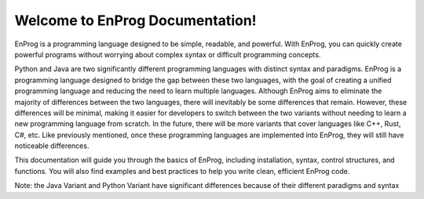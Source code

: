 Welcome to EnProg Documentation!
=================================

EnProg is a programming language designed to be simple, readable, and powerful. With EnProg, you can quickly create powerful programs without worrying about complex syntax or difficult programming concepts.

Python and Java are two significantly different programming languages with distinct syntax and paradigms. EnProg is a programming language designed to bridge the gap between these two languages, with the goal of creating a unified programming language and reducing the need to learn multiple languages. Although EnProg aims to eliminate the majority of differences between the two languages, there will inevitably be some differences that remain. However, these differences will be minimal, making it easier for developers to switch between the two variants without needing to learn a new programming language from scratch. In the future, there will be more variants that cover languages like C++, Rust, C#, etc. Like previously mentioned, once these programming languages are implemented into EnProg, they will still have noticeable differences.

This documentation will guide you through the basics of EnProg, including installation, syntax, control structures, and functions. You will also find examples and best practices to help you write clean, efficient EnProg code.

Note: the Java Variant and Python Variant have significant differences because of their different paradigms and syntax
